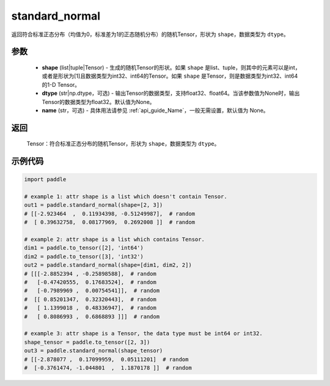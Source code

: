.. _cn_api_tensor_random_standard_normal:

standard_normal
-------------------------------

.. py:function:: paddle.standard_normal(shape, dtype=None, name=None)

返回符合标准正态分布（均值为0，标准差为1的正态随机分布）的随机Tensor，形状为 ``shape``，数据类型为 ``dtype``。

参数
::::::::::
  - **shape** (list|tuple|Tensor) - 生成的随机Tensor的形状。如果 ``shape`` 是list、tuple，则其中的元素可以是int，或者是形状为[1]且数据类型为int32、int64的Tensor。如果 ``shape`` 是Tensor，则是数据类型为int32、int64的1-D Tensor。
  - **dtype** (str|np.dtype，可选) - 输出Tensor的数据类型，支持float32、float64。当该参数值为None时，输出Tensor的数据类型为float32。默认值为None。
  - **name** (str，可选) - 具体用法请参见 :ref:`api_guide_Name`，一般无需设置，默认值为 None。

返回
::::::::::
  Tensor：符合标准正态分布的随机Tensor，形状为 ``shape``，数据类型为 ``dtype``。

示例代码
::::::::::

.. code-block:: python

    import paddle

    # example 1: attr shape is a list which doesn't contain Tensor.
    out1 = paddle.standard_normal(shape=[2, 3])
    # [[-2.923464  ,  0.11934398, -0.51249987],  # random
    #  [ 0.39632758,  0.08177969,  0.2692008 ]]  # random

    # example 2: attr shape is a list which contains Tensor.
    dim1 = paddle.to_tensor([2], 'int64')
    dim2 = paddle.to_tensor([3], 'int32')
    out2 = paddle.standard_normal(shape=[dim1, dim2, 2])
    # [[[-2.8852394 , -0.25898588],  # random
    #   [-0.47420555,  0.17683524],  # random
    #   [-0.7989969 ,  0.00754541]],  # random
    #  [[ 0.85201347,  0.32320443],  # random
    #   [ 1.1399018 ,  0.48336947],  # random
    #   [ 0.8086993 ,  0.6868893 ]]]  # random

    # example 3: attr shape is a Tensor, the data type must be int64 or int32.
    shape_tensor = paddle.to_tensor([2, 3])
    out3 = paddle.standard_normal(shape_tensor)
    # [[-2.878077 ,  0.17099959,  0.05111201]  # random
    #  [-0.3761474, -1.044801  ,  1.1870178 ]]  # random
